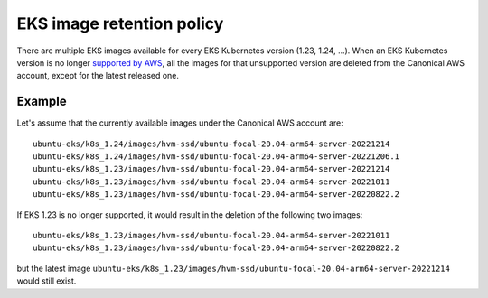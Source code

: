 EKS image retention policy
===========================

There are multiple EKS images available for every EKS Kubernetes version (1.23, 1.24, ...). When an EKS Kubernetes version
is no longer `supported by AWS <https://docs.aws.amazon.com/eks/latest/userguide/kubernetes-versions.html>`_,
all the images for that unsupported version are deleted from the Canonical AWS account, except for the latest released one.

Example
-------

Let's assume that the currently available images under the Canonical AWS account are::


    ubuntu-eks/k8s_1.24/images/hvm-ssd/ubuntu-focal-20.04-arm64-server-20221214
    ubuntu-eks/k8s_1.24/images/hvm-ssd/ubuntu-focal-20.04-arm64-server-20221206.1
    ubuntu-eks/k8s_1.23/images/hvm-ssd/ubuntu-focal-20.04-arm64-server-20221214
    ubuntu-eks/k8s_1.23/images/hvm-ssd/ubuntu-focal-20.04-arm64-server-20221011
    ubuntu-eks/k8s_1.23/images/hvm-ssd/ubuntu-focal-20.04-arm64-server-20220822.2


If EKS 1.23 is no longer supported, it would result in the deletion of the following two images::

    ubuntu-eks/k8s_1.23/images/hvm-ssd/ubuntu-focal-20.04-arm64-server-20221011
    ubuntu-eks/k8s_1.23/images/hvm-ssd/ubuntu-focal-20.04-arm64-server-20220822.2

but the latest image ``ubuntu-eks/k8s_1.23/images/hvm-ssd/ubuntu-focal-20.04-arm64-server-20221214`` would still exist.